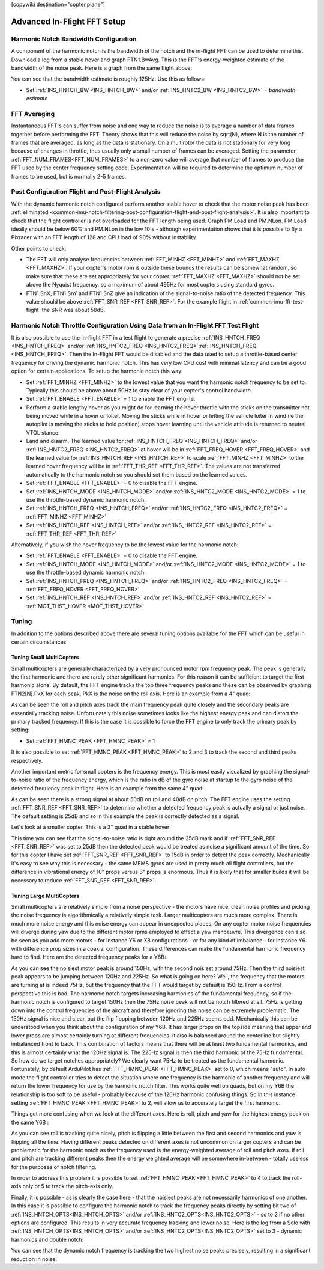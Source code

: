 .. _common-imu-fft-advanced-setup:

[copywiki destination="copter,plane"]

============================
Advanced In-Flight FFT Setup
============================

Harmonic Notch Bandwidth Configuration
======================================

A component of the harmonic notch is the bandwidth of the notch and the in-flight FFT can be used to determine this. Download a log from a stable hover and graph FTN1.BwAvg. This is the FFT's energy-weighted estimate of the bandwidth of the noise peak. Here is a graph from the same flight above:

.. image:: ../../../images/imu-in-flight-fft-bandwidth.png
    :target:  ../_images/imu-in-flight-fft-bandwidth.png
    :width: 450px

You can see that the bandwidth estimate is roughly 125Hz. Use this as follows:

- Set :ref:`INS_HNTCH_BW <INS_HNTCH_BW>` and/or :ref:`INS_HNTC2_BW <INS_HNTC2_BW>` = *bandwidth estimate*

FFT Averaging
=============

Instantaneous FFT's can suffer from noise and one way to reduce the noise is to average a number of data frames together before performing the FFT. Theory shows that this will reduce the noise by sqrt(N), where N is the number of frames that are averaged, as long as the data is stationary. On a multirotor the data is not stationary for very long because of changes in throttle, thus usually only a small number of frames can be averaged. Setting the parameter :ref:`FFT_NUM_FRAMES<FFT_NUM_FRAMES>` to a non-zero value will average that number of frames to produce the FFT used by the center frequency setting code. Experimentation will be required to determine the optimum number of frames to be used, but is normally 2-5 frames.

Post Configuration Flight and Post-Flight Analysis
==================================================

With the dynamic harmonic notch configured perform another stable hover to check that the motor noise peak has been :ref:`eliminated <common-imu-notch-filtering-post-configuration-flight-and-post-flight-analysis>`. It is also important to check that the flight controller is not overloaded for the FFT length being used. Graph PM.Load and PM.NLon. PM.Load ideally should be below 60% and PM.NLon in the low 10's - although experimentation shows that it is possible to fly a Pixracer with an FFT length of 128 and CPU load of 90% without instability.

Other points to check:

- The FFT will only analyse frequencies between :ref:`FFT_MINHZ <FFT_MINHZ>` and :ref:`FFT_MAXHZ <FFT_MAXHZ>`. If your copter's motor rpm is outside these bounds the results can be somewhat random, so make sure that these are set appropriately for your copter. :ref:`FFT_MAXHZ <FFT_MAXHZ>` should not be set above the Nyquist frequency, so a maximum of about 495Hz for most copters using standard gyros.
- FTN1.SnX, FTN1.SnY and FTN1.SnZ give an indication of the signal-to-noise ratio of the detected frequency. This value should be above :ref:`FFT_SNR_REF <FFT_SNR_REF>`. For the example flight in :ref:`common-imu-fft-test-flight` the SNR was about 58dB.

Harmonic Notch Throttle Configuration Using Data from an In-Flight FFT Test Flight
==================================================================================

It is also possible to use the in-flight FFT in a test flight to generate a precise :ref:`INS_HNTCH_FREQ <INS_HNTCH_FREQ>` and/or :ref:`INS_HNTC2_FREQ <INS_HNTC2_FREQ>`:ref:`INS_HNTCH_FREQ <INS_HNTCH_FREQ>`. Then the In-Flight FFT would be disabled and the data used to setup a throttle-based center frequency for driving the dynamic harmonic notch. This has very low CPU cost with minimal latency and can be a good option for certain applications. To setup the harmonic notch this way:

- Set :ref:`FFT_MINHZ <FFT_MINHZ>` to the lowest value that you want the harmonic notch frequency to be set to. Typically this should be above about 50Hz to stay clear of your copter's control bandwidth.
- Set :ref:`FFT_ENABLE <FFT_ENABLE>` = 1 to enable the FFT engine.
- Perform a stable lengthy hover as you might do for learning the hover throttle with the sticks on the transmitter not being moved while in a hover or loiter. Moving the sticks while in hover or letting the vehicle loiter in wind (ie the autopilot is moving the sticks to hold position) stops hover learning until the vehicle attitude is returned to neutral VTOL stance.
- Land and disarm. The learned value for :ref:`INS_HNTCH_FREQ <INS_HNTCH_FREQ>` and/or :ref:`INS_HNTC2_FREQ <INS_HNTC2_FREQ>` at hover will be in :ref:`FFT_FREQ_HOVER <FFT_FREQ_HOVER>` and the learned value for :ref:`INS_HNTCH_REF <INS_HNTCH_REF>` to scale :ref:`FFT_MINHZ <FFT_MINHZ>` to the learned hover frequency will be in :ref:`FFT_THR_REF <FFT_THR_REF>`. The values are not transferred automatically to the harmonic notch so you should set them based on the learned values.

- Set :ref:`FFT_ENABLE <FFT_ENABLE>` = 0 to disable the FFT engine.
- Set :ref:`INS_HNTCH_MODE <INS_HNTCH_MODE>` and/or :ref:`INS_HNTC2_MODE <INS_HNTC2_MODE>` = 1 to use the throttle-based dynamic harmonic notch.
- Set :ref:`INS_HNTCH_FREQ <INS_HNTCH_FREQ>` and/or :ref:`INS_HNTC2_FREQ <INS_HNTC2_FREQ>` = :ref:`FFT_MINHZ <FFT_MINHZ>`
- Set :ref:`INS_HNTCH_REF <INS_HNTCH_REF>` and/or :ref:`INS_HNTC2_REF <INS_HNTC2_REF>` = :ref:`FFT_THR_REF <FFT_THR_REF>`

Alternatively, if you wish the hover frequency to be the lowest value for the harmonic notch:

- Set :ref:`FFT_ENABLE <FFT_ENABLE>` = 0 to disable the FFT engine.
- Set :ref:`INS_HNTCH_MODE <INS_HNTCH_MODE>` and/or :ref:`INS_HNTC2_MODE <INS_HNTC2_MODE>` = 1 to use the throttle-based dynamic harmonic notch.
- Set :ref:`INS_HNTCH_FREQ <INS_HNTCH_FREQ>` and/or :ref:`INS_HNTC2_FREQ <INS_HNTC2_FREQ>` = :ref:`FFT_FREQ_HOVER <FFT_FREQ_HOVER>`
- Set :ref:`INS_HNTCH_REF <INS_HNTCH_REF>` and/or :ref:`INS_HNTC2_REF <INS_HNTC2_REF>` = :ref:`MOT_THST_HOVER <MOT_THST_HOVER>`


Tuning
======

In addition to the options described above there are several tuning options available for the FFT which can be useful in certain circumstances

Tuning Small MultiCopters
-------------------------

Small multicopters are generally characterized by a very pronounced motor rpm frequency peak. The peak is generally the first harmonic and there are rarely other significant harmonics. For this reason it can be sufficient to target the first harmonic alone. By default, the FFT engine tracks the top three frequency peaks and these can be observed by graphing FTN2[N].PkX for each peak. PkX is the noise on the roll axis. Here is an example from a 4" quad:

.. image:: ../../../images/fft-small-copter.png
    :target:  ../_images/fft-small-copter.png
    :width: 450px

As can be seen the roll and pitch axes track the main frequency peak quite closely and the secondary peaks are essentially tracking noise. Unfortunately this noise sometimes looks like the highest energy peak and can distort the primary tracked frequency. If this is the case it is possible to force the FFT engine to only track the primary peak by setting:

- Set :ref:`FFT_HMNC_PEAK <FFT_HMNC_PEAK>` = 1

It is also possible to set :ref:`FFT_HMNC_PEAK <FFT_HMNC_PEAK>` to 2 and 3 to track the second and third peaks respectively.

Another important metric for small copters is the frequency energy. This is most easily visualized by graphing the signal-to-noise ratio of the frequency energy, which is the ratio in dB of the gyro noise at startup to the gyro noise of the detected frequency peak in flight. Here is an example from the same 4" quad:

.. image:: ../../../images/fft-small-copter-energy.png
    :target:  ../_images/fft-small-copter-energy.png
    :width: 450px

As can be seen there is a strong signal at about 50dB on roll and 40dB on pitch. The FFT engine uses the setting :ref:`FFT_SNR_REF <FFT_SNR_REF>` to determine whether a detected frequency peak is actually a signal or just noise. The default setting is 25dB and so in this example the peak is correctly detected as a signal. 

Let's look at a smaller copter. This is a 3" quad in a stable hover:

.. image:: ../../../images/fft-small-copter-hover.png
    :target:  ../_images/fft-small-copter-hover.png
    :width: 450px

This time you can see that the signal-to-noise ratio is right around the 25dB mark and if :ref:`FFT_SNR_REF <FFT_SNR_REF>` was set to 25dB then the detected peak would be treated as noise a significant amount of the time. So for this copter I have set :ref:`FFT_SNR_REF <FFT_SNR_REF>` to 15dB in order to detect the peak correctly. Mechanically it's easy to see why this is necessary - the same MEMS gyros are used in pretty much all flight controllers, but the difference in vibrational energy of 10" props versus 3" props is enormous. Thus it is likely that for smaller builds it will be necessary to reduce :ref:`FFT_SNR_REF <FFT_SNR_REF>`.


Tuning Large MultiCopters
-------------------------

Small multicopters are relatively simple from a noise perspective - the motors have nice, clean noise profiles and picking the noise frequency is algorithmically a relatively simple task. Larger multicopters are much more complex. There is much more noise energy and this noise energy can appear in unexpected places. On any copter motor noise frequencies will diverge during yaw due to the different motor rpms employed to effect a yaw manoeuvre. This divergence can also be seen as you add more motors - for instance Y6 or X8 configurations - or for any kind of imbalance - for instance Y6 with difference prop sizes in a coaxial configuration. These differences can make the fundamental harmonic frequency hard to find. Here are the detected frequency peaks for a Y6B:

.. image:: ../../../images/fft-large-copter.png
    :target:  ../_images/fft-large-copter.png
    :width: 450px

As you can see the noisiest motor peak is around 150Hz, with the second noisiest around 75Hz. Then the third noisiest peak appears to be jumping between 120Hz and 225Hz. So what is going on here? Well, the frequency that the motors are turning at is indeed 75Hz, but the frequency that the FFT would target by default is 150Hz. From a control perspective this is bad. The harmonic notch targets increasing harmonics of the fundamental frequency, so if the harmonic notch is configured to target 150Hz then the 75Hz noise peak will not be notch filtered at all. 75Hz is getting down into the control frequencies of the aircraft and therefore ignoring this noise can be extremely problematic. The 150Hz signal is nice and clear, but the flip flopping between 120Hz and 225Hz seems odd. Mechanically this can be understood when you think about the configuration of my Y6B. It has larger props on the topside meaning that upper and lower props are almost certainly turning at different frequencies. It also is balanced around the centerline but slightly imbalanced front to back. This combination of factors means that there will be at least two fundamental harmonics, and this is almost certainly what the 120Hz signal is. The 225Hz signal is then the third harmonic of the 75Hz fundamental. So how do we target notches appropriately? We clearly want 75Hz to be treated as the fundamental harmonic. Fortunately, by default ArduPilot has :ref:`FFT_HMNC_PEAK <FFT_HMNC_PEAK>` set to 0, which means "auto". In auto mode the flight controller tries to detect the situation where one frequency is the harmonic of another frequency and will return the lower frequency for use by the harmonic notch filter. This works quite well on quads, but on my Y6B the relationship is too soft to be useful - probably because of the 120Hz harmonic confusing things. So in this instance setting :ref:`FFT_HMNC_PEAK <FFT_HMNC_PEAK>` to 2, will allow us to accurately target the first harmonic.

Things get more confusing when we look at the different axes. Here is roll, pitch and yaw for the highest energy peak on the same Y6B :

.. image:: ../../../images/fft-large-copter-axes.png
    :target:  ../_images/fft-large-copter-axes.png
    :width: 450px

As you can see roll is tracking quite nicely, pitch is flipping a little between the first and second harmonics and yaw is flipping all the time. Having different peaks detected on different axes is not uncommon on larger copters and can be problematic for the harmonic notch as the frequency used is the energy-weighted average of roll and pitch axes. If roll and pitch are tracking different peaks then the energy weighted average will be somewhere in-between - totally useless for the purposes of notch filtering.

In order to address this problem it is possible to set :ref:`FFT_HMNC_PEAK <FFT_HMNC_PEAK>` to 4 to track the roll-axis only or 5 to track the pitch-axis only.

Finally, it is possible - as is clearly the case here - that the noisiest peaks are not necessarily harmonics of one another. In this case it is possible to configure the harmonic notch to track the frequency peaks directly by setting bit two of :ref:`INS_HNTCH_OPTS<INS_HNTCH_OPTS>` and/or :ref:`INS_HNTC2_OPTS<INS_HNTC2_OPTS>` - so to 2 if no other options are configured. This results in very accurate frequency tracking and lower noise. Here is the log from a Solo with :ref:`INS_HNTCH_OPTS<INS_HNTCH_OPTS>` and/or :ref:`INS_HNTC2_OPTS<INS_HNTC2_OPTS>` set to 3 - dynamic harmonics and double notch:

.. image:: ../../../images/fft-large-copter-solo.png
    :target:  ../_images/fft-large-copter-solo.png
    :width: 450px

You can see that the dynamic notch frequency is tracking the two highest noise peaks precisely, resulting in a significant reduction in noise.


